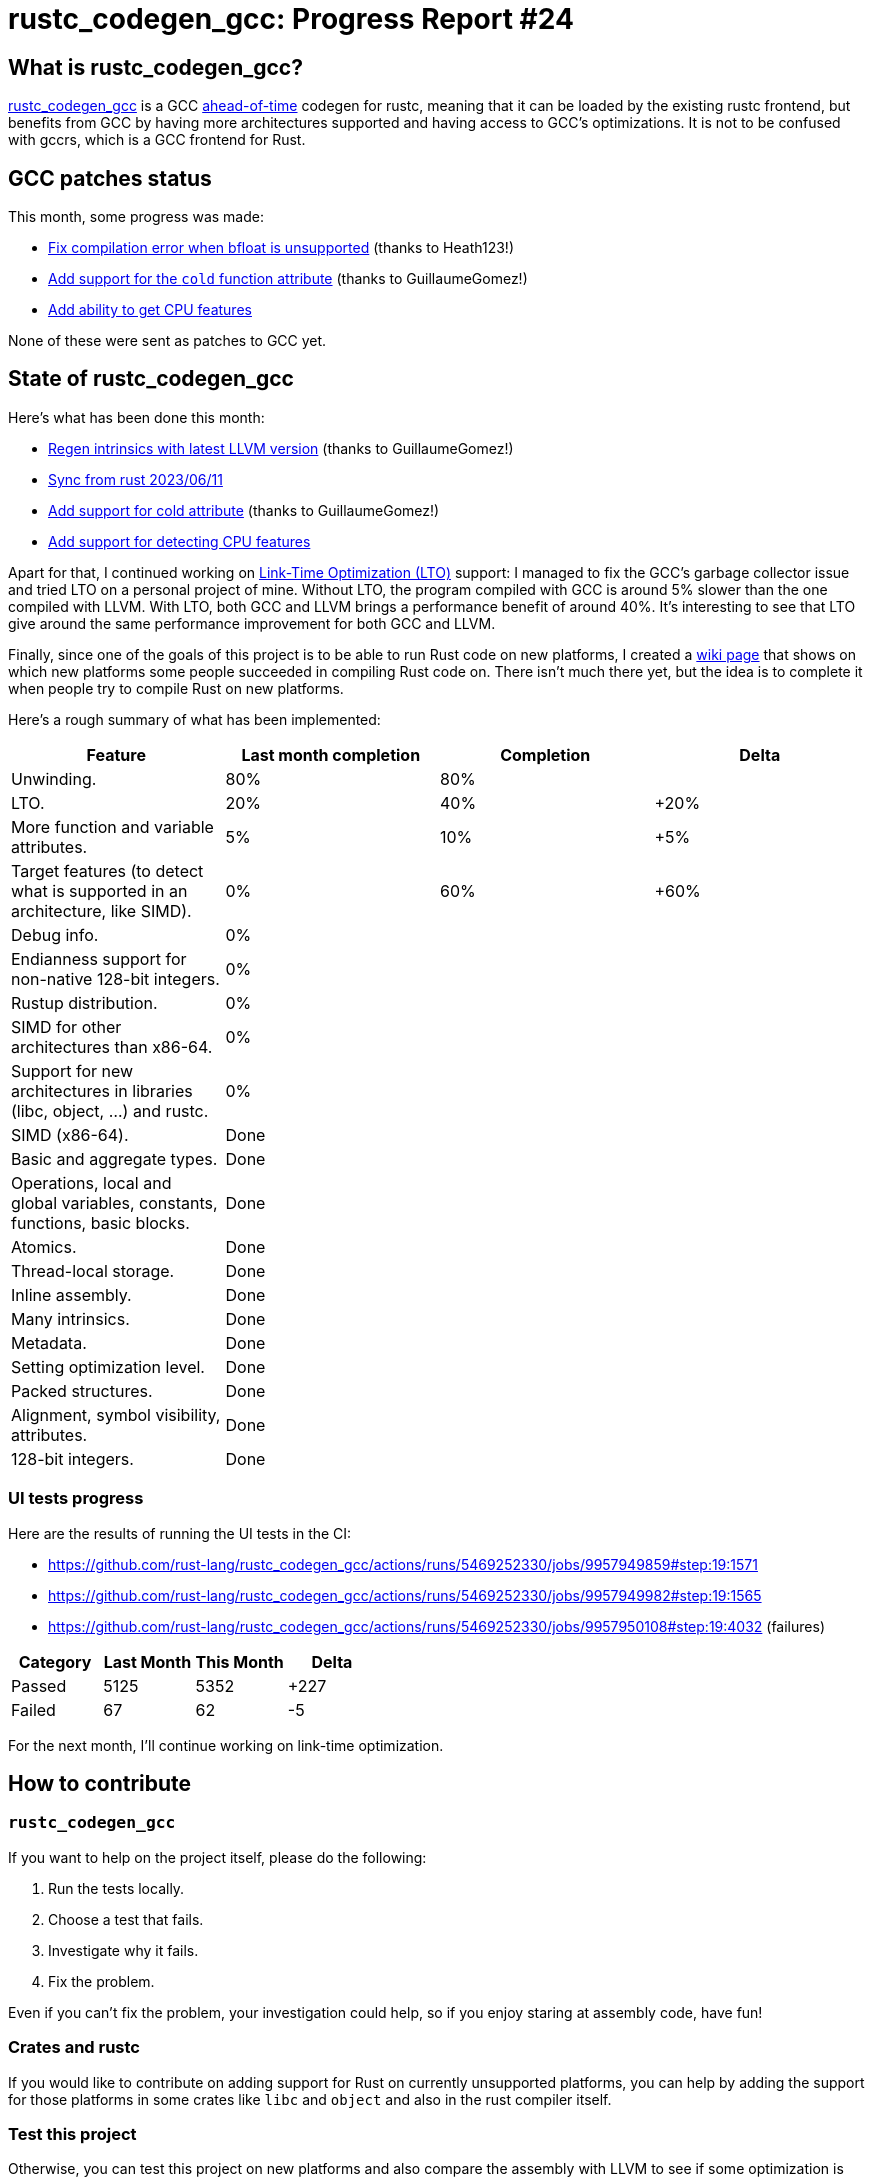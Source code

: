 = rustc_codegen_gcc: Progress Report #24
:page-navtitle: rustc_codegen_gcc: Progress Report #24
:page-liquid:

// TODO: switch the GitHub action jeffreytse/jekyll-deploy-action back to a stable version.

== What is rustc_codegen_gcc?

https://github.com/rust-lang/rustc_codegen_gcc[rustc_codegen_gcc] is a
GCC https://en.wikipedia.org/wiki/Ahead-of-time_compilation[ahead-of-time] codegen for rustc, meaning that it
can be loaded by the existing rustc frontend, but benefits from GCC by having more architectures
supported and having access to GCC's optimizations.
It is not to be confused with gccrs, which is a GCC frontend for Rust.

== GCC patches status

This month, some progress was made:

 * https://github.com/antoyo/gcc/pull/17[Fix compilation error when bfloat is unsupported] (thanks to Heath123!)
 * https://github.com/antoyo/gcc/pull/18[Add support for the `cold` function attribute] (thanks to GuillaumeGomez!)
 * https://github.com/antoyo/gcc/pull/19[Add ability to get CPU features]

None of these were sent as patches to GCC yet.

== State of rustc_codegen_gcc

Here's what has been done this month:

 * https://github.com/rust-lang/rustc_codegen_gcc/pull/279[Regen intrinsics with latest LLVM version] (thanks to GuillaumeGomez!)
 * https://github.com/rust-lang/rustc_codegen_gcc/pull/282[Sync from rust 2023/06/11]
 * https://github.com/rust-lang/rustc_codegen_gcc/pull/286[Add support for cold attribute] (thanks to GuillaumeGomez!)
 * https://github.com/rust-lang/rustc_codegen_gcc/pull/299[Add support for detecting CPU features]

Apart for that, I continued working on https://github.com/rust-lang/rustc_codegen_gcc/pull/278[Link-Time Optimization (LTO)] support: I managed to fix the GCC's garbage collector issue and tried LTO on a personal project of mine.
Without LTO, the program compiled with GCC is around 5% slower than the one compiled with LLVM.
With LTO, both GCC and LLVM brings a performance benefit of around 40%.
It's interesting to see that LTO give around the same performance improvement for both GCC and LLVM.

Finally, since one of the goals of this project is to be able to run Rust code on new platforms, I created a https://github.com/rust-lang/rustc_codegen_gcc/wiki[wiki page] that shows on which new platforms some people succeeded in compiling Rust code on.
There isn't much there yet, but the idea is to complete it when people try to compile Rust on new platforms.

Here's a rough summary of what has been implemented:

[cols="<,<,1,1"]
|===
| Feature | Last month completion | Completion | Delta

| Unwinding.
| 80%
| 80%
|

| LTO.
| 20%
| 40%
| +20%

| More function and variable attributes.
| 5%
| 10%
| +5%

| Target features (to detect what is supported in an architecture, like SIMD).
| 0%
| 60%
| +60%

| Debug info.
| 0%
|
|

| Endianness support for non-native 128-bit integers.
| 0%
|
|

| Rustup distribution.
| 0%
|
|

| SIMD for other architectures than x86-64.
| 0%
|
|

| Support for new architectures in libraries (libc, object, …) and rustc.
| 0%
|
|

| SIMD (x86-64).
| Done
|
|

| Basic and aggregate types.
| Done
|
|

| Operations, local and global variables, constants, functions, basic blocks.
| Done
|
|

| Atomics.
| Done
|
|

| Thread-local storage.
| Done
|
|

| Inline assembly.
| Done
|
|

| Many intrinsics.
| Done
|
|

| Metadata.
| Done
|
|

| Setting optimization level.
| Done
|
|

| Packed structures.
| Done
|
|

| Alignment, symbol visibility, attributes.
| Done
|
|

| 128-bit integers.
| Done
|
|
|===

// TODO: add progress of compiling some projects.

=== UI tests progress

Here are the results of running the UI tests in the CI:

 * https://github.com/rust-lang/rustc_codegen_gcc/actions/runs/5469252330/jobs/9957949859#step:19:1571
 * https://github.com/rust-lang/rustc_codegen_gcc/actions/runs/5469252330/jobs/9957949982#step:19:1565
 * https://github.com/rust-lang/rustc_codegen_gcc/actions/runs/5469252330/jobs/9957950108#step:19:4032 (failures)

|===
| Category | Last Month | This Month | Delta

| Passed | 5125 | 5352 | +227
| Failed | 67 | 62 | -5
|===

For the next month, I'll continue working on link-time optimization.

== How to contribute

=== `rustc_codegen_gcc`

If you want to help on the project itself, please do the following:

 1. Run the tests locally.
 2. Choose a test that fails.
 3. Investigate why it fails.
 4. Fix the problem.

Even if you can't fix the problem, your investigation could help, so
if you enjoy staring at assembly code, have fun!

=== Crates and rustc

If you would like to contribute on adding support for Rust on
currently unsupported platforms, you can help by adding the support
for those platforms in some crates like `libc` and `object` and also
in the rust compiler itself.

=== Test this project

Otherwise, you can test this project on new platforms and also compare
the assembly with LLVM to see if some optimization is missing.

=== Good first issue

Finally, another good way to help is to look at https://github.com/rust-lang/rustc_codegen_gcc/issues?q=is%3Aissue+is%3Aopen+label%3A%22good+first+issue%22[good first issues]. Those are issues that should be easier to start with.

== Thanks for your support!

I wanted to personally thank all the people that sponsor this project:
your support is very much appreciated.

A special thanks to the following sponsors:

 * Futurewei
 * saethlin
 * embark-studios
 * Traverse-Research
 * Shnatsel
 * Rust Foundation

A big thank you to bjorn3 for his help, contributions and reviews.
And a big thank you to lqd and https://github.com/GuillaumeGomez[GuillaumeGomez] for answering my
questions about rustc's internals.
Another big thank you to Commeownist for his contributions.

Also, a big thank you to the rest of my sponsors:

 * kpp
 * 0x7CFE
 * repi
 * nevi-me
 * oleid
 * acshi
 * joshtriplett
 * djc
 * TimNN
 * sdroege
 * pcn
 * alanfalloon
 * steven-joruk
 * davidlattimore
 * Nehliin
 * colelawrence
 * zmanian
 * alexkirsz
 * berkus
 * belzael
 * yvt
 * Shoeboxam
 * yerke
 * bes
 * seanpianka
 * srijs
 * kkysen
 * riking
 * Lemmih
 * memoryruins
 * senden9
 * robjtede
 * Jonas Platte
 * spike grobstein
 * Oliver Marshall
 * Sam Harrington
 * Jonas
 * Jeff Muizelaar
 * Eugene Bulkin
 * Chris Butler
 * sierrafiveseven
 * Joseph Garvin
 * MarcoFalke
 * athre0z
 * icewind
 * Tommy Thorn
 * Sebastian Zivota
 * Oskar Nehlin
 * Nicolas Barbier
 * Daniel
 * Thomas Colliers
 * Justin Ossevoort
 * Chris
 * Bálint Horváth
 * kiyoshigawa
 * robinmoussu
 * Daniel Sheehan
 * Marvin Löbel
 * nacaclanga
 * Matthew Conolly
 * 0x0177b11f
 * L.apz
 * JockeTF
 * davidcornu
 * stuhood
 * Myrik Lord
 * Mauve
 * icewind1991
 * T
 * nicholasbishop
 * Emily A. Bellows
 * David Vasak
 * Eric Driggers
 * Olaf Leidinger
 * UtherII
 * simonlindholm
 * lemmih
 * Eddddddd
 * rrbutani

and a few others who preferred to stay anonymous.

Former sponsors/patreons:

 * igrr
 * finfet
 * Alovchin91
 * wezm
 * mexus
 * raymanfx
 * ghost
 * gilescope
 * olanod
 * Denis Zaletaev
 * Chai T. Rex
 * Paul Ellenbogen
 * Dakota Brink
 * Botlabs
 * Cass
 * Oliver Marshall
 * pthariensflame
 * tedbyron
 * sstadick
 * Absolucy
 * rafaelcaricio
 * dandxy89
 * luizirber
 * regiontog
 * vincentdephily
 * zebp
 * Hofer-Julian
 * messense
 * 0xdeafbeef
 * fanquake
 * jam1garner
 * sbstp
 * evanrichter
